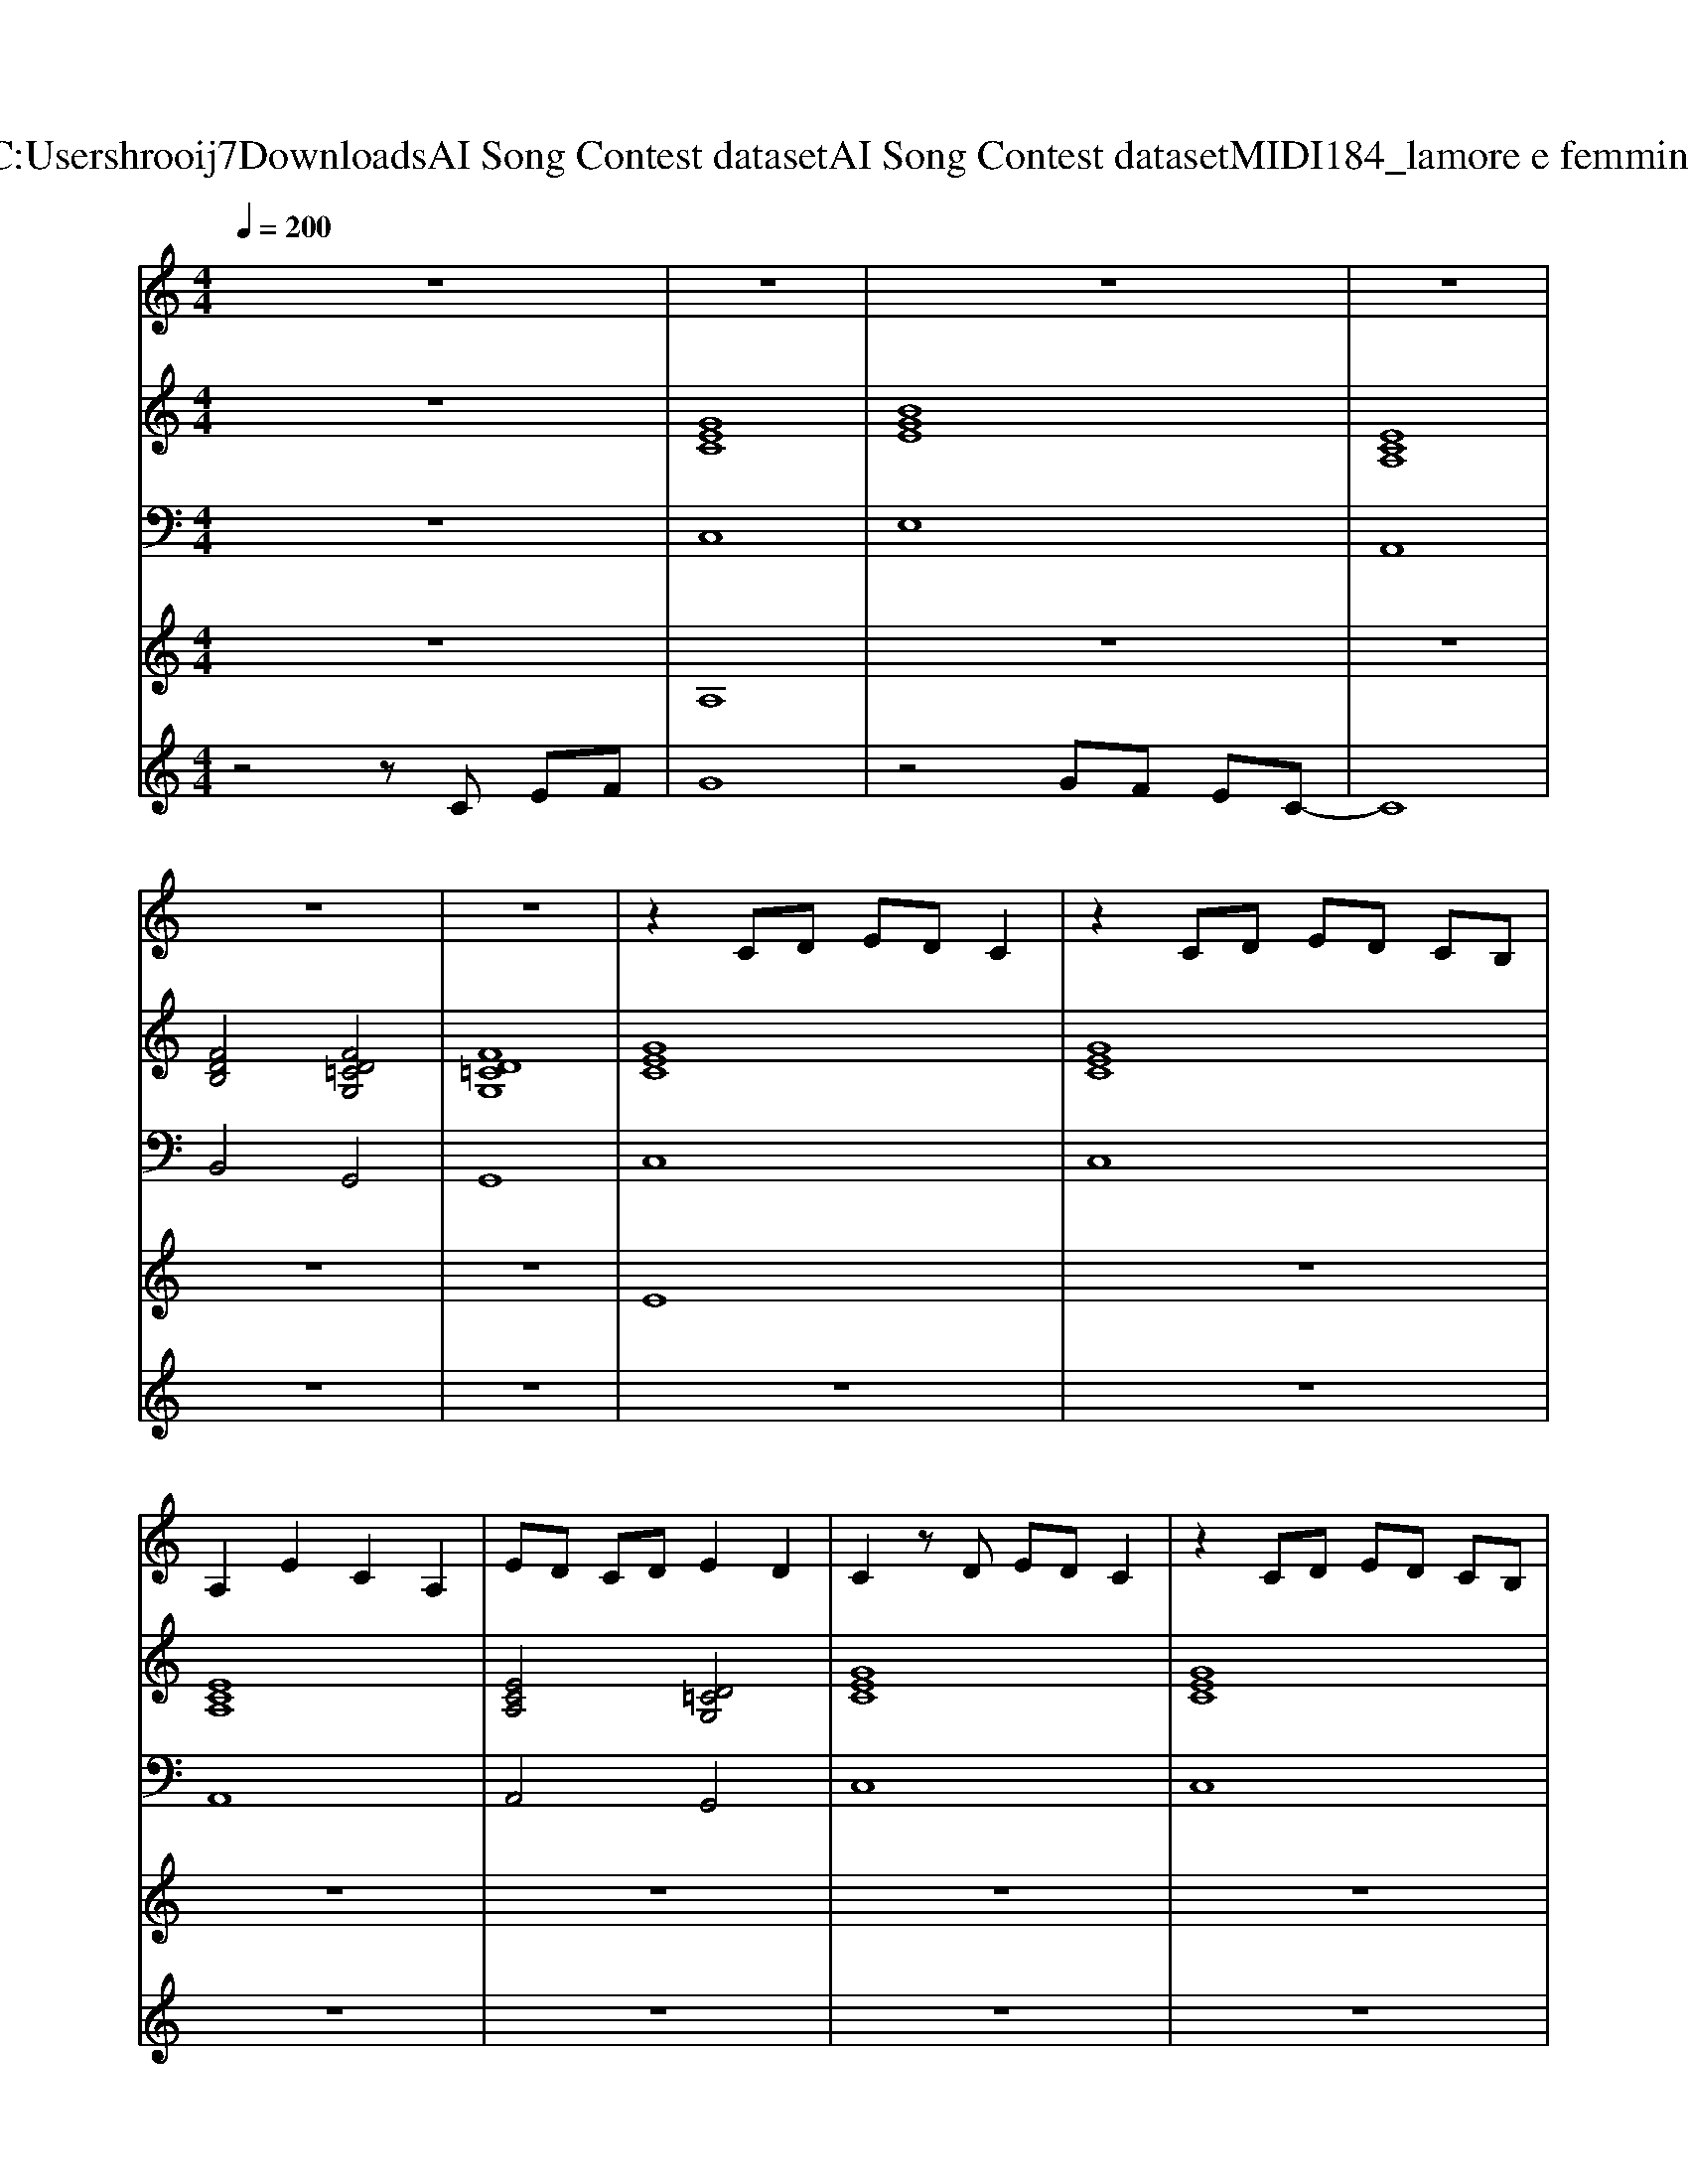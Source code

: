 X: 1
T: from C:\Users\hrooij7\Downloads\AI Song Contest dataset\AI Song Contest dataset\MIDI\184_lamore e femmina.midi
M: 4/4
L: 1/8
Q:1/4=200
K:C major
V:1
%%MIDI program 0
z8| \
z8| \
z8| \
z8|
z8| \
z8| \
z2 CD ED C2| \
z2 CD ED CB,|
A,2 E2 C2 A,2| \
ED CD E2 D2| \
C2 zD ED C2| \
z2 CD ED CB,|
A,2 E2 C2 A,2| \
ED CD E2 D2| \
C2 z6| \
z2 CE =GF EF|
z2 CE =GF EF| \
z2 =G2 F2 E2| \
C2 G2 E2 GG| \
E2 zG, C2 DE-|
E2 z2 E2 F2-| \
FD3 z^A, FG| \
^A2 F2 DA, DD| \
D2 DD2D2D-|
D2 z6| \
z4 z^A, FG| \
^A2 F2 DC DC| \
D2 DD2D2D-|
DC3 z4| \
z4 z^A, A,F-| \
F=F3 z^A, A,^F-| \
F=F2D3 D^F|
^AA FF DD D2| \
F4<=F4| \
^A2 F2 D2 GF| \
G2 FG2F2F-|
FC D2 z2 D=F| \
FG =F^F D4| \
z8| \
zG, ^A,G, A,2 G,A,|
z8| \
z8| \
z3D FF2D-| \
DD3 z4|
zF2D D2 CF-| \
FD2D D2 C2| \
z2 F2 D2 CF-| \
FF D2 D2 z^A,|
DD2F2G2A-| \
AG3 
V:2
%%MIDI program 0
z8| \
[GEC]8| \
[BGE]8| \
[ECA,]8|
[FDB,]4 [FD=CG,]4| \
[FD=CG,]8| \
[GEC]8| \
[GEC]8|
[ECA,]8| \
[ECA,]4 [D=CG,]4| \
[GEC]8| \
[GEC]8|
[ECA,]8| \
[ECA,]4 [D=CG,]4| \
[GEC]8| \
[GEC]8|
[ECA,]8| \
[ECA,]4 [D=CG,]4| \
[GEC]8| \
[GEC]8|
[ECA,]8| \
[FDB,]8| \
[^AFD]8| \
[c^AF]8|
[FDB,]8| \
[G=FC]4 [F=D^A,]4| \
[^AFD]8| \
[c^AF]8|
[FDB,]8| \
[G=FC]4 [F=D^A,]4| \
[^AFD]8| \
[c^AF]8|
[^AFD=C]8| \
[c^AF]4 [=F=DA,]4| \
[^AFD]8| \
[c^AF]8|
[FDB,]8| \
[G=FC]4 [GF=D^A,]4| \
[^AFD]8| \
[^AFD]4 [G=FC]4|
[^AFD]8| \
[^AFD]4 [G=FC]4| \
[^AFD]8| \
[^AFD]4 [G=FC]4|
[^AFD]8| \
[^AFD]4 [G=FC]4| \
[^AFD]8| \
[^AFD]4 [G=FC]4|
[FDB,]8| \
[FDB,]4 [G=FC]4|
V:3
%%MIDI program 0
z8| \
C,8| \
E,8| \
A,,8|
B,,4 G,,4| \
G,,8| \
C,8| \
C,8|
A,,8| \
A,,4 G,,4| \
C,8| \
C,8|
A,,8| \
A,,4 G,,4| \
C,8| \
C,8|
A,,8| \
A,,4 G,,4| \
C,8| \
C,8|
A,,8| \
B,,8| \
D,8| \
F,4 =F,4|
B,,8| \
C,4 ^A,,4| \
D,8| \
F,4 =F,4|
B,,8| \
C,4 ^A,,4| \
D,,8| \
F,,8|
=C,,8| \
F,,4 ^A,,4| \
D,,8| \
F,,4 =F,,4|
B,,8| \
C,4 ^A,,4| \
D,8| \
D,4 C,4|
D,8| \
D,4 C,4| \
D,8| \
D,4 C,4|
D,8| \
D,4 C,4| \
D,8| \
D,4 C,4|
B,,8| \
B,,4 C,4|
V:4
%%MIDI program 0
z8| \
A,8| \
z8| \
z8|
z8| \
z8| \
E8| \
z8|
z8| \
z8| \
z8| \
z8|
z8| \
z8| \
z8| \
z8|
z8| \
z8| \
z8| \
z8|
z8| \
z8| \
C8|
V:5
%%MIDI program 0
z4 zC EF| \
G8| \
z4 GF EC-| \
C8|
z8| \
z8| \
z8| \
z8|
z8| \
z8| \
z8| \
z8|
z8| \
z8| \
z2 c2 G2 cc| \
G2 z6|
z8| \
z8| \
z8| \
z8|
z8| \
z8| \
z8| \
z8|
z2 ^A2 F2 FG| \
^AB GA F2 z2| \
z8| \
z8|
z2 ^A2 F2 FG| \
^AB GA F2 z2| \
z8| \
z8|
z8| \
z8| \
z8| \
z8|
z8| \
z8| \
G8|

